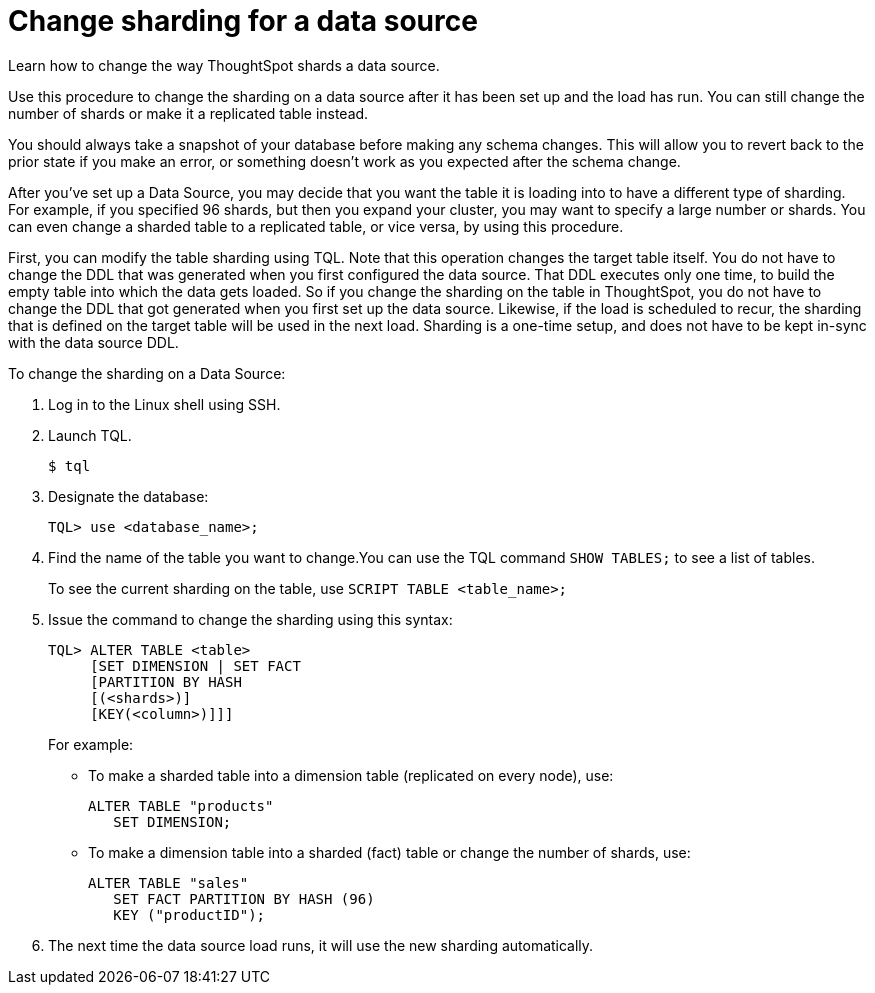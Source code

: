 = Change sharding for a data source
:last_updated: 11/18/2019

Learn how to change the way ThoughtSpot shards a data source.

Use this procedure to change the sharding on a data source after it has been set up and the load has run.
You can still change the number of shards or make it a replicated table instead.

You should always take a snapshot of your database before making any schema changes.
This will allow you to revert back to the prior state if you make an error, or something doesn't work as you expected after the schema change.

After you've set up a Data Source, you may decide that you want the table it is loading into to have a different type of sharding.
For example, if you specified 96 shards, but then you expand your cluster, you may want to specify a large number or shards.
You can even change a sharded table to a replicated table, or vice versa, by using this procedure.

First, you can modify the table sharding using TQL.
Note that this operation changes the target table itself.
You do not have to change the DDL that was generated when you first configured the data source.
That DDL executes only one time, to build the empty table into which the data gets loaded.
So if you change the sharding on the table in ThoughtSpot, you do not have to change the DDL that got generated when you first set up the data source.
Likewise, if the load is scheduled to recur, the sharding that is defined on the target table will be used in the next load.
Sharding is a one-time setup, and does not have to be kept in-sync with the data source DDL.

To change the sharding on a Data Source:

. Log in to the Linux shell using SSH.
. Launch TQL.
+
[source]
----
$ tql
----

. Designate the database:
+
[source]
----
TQL> use <database_name>;
----

. Find the name of the table you want to change.You can use the TQL command `SHOW TABLES;` to see a list of tables.
+
To see the current sharding on the table, use `SCRIPT TABLE <table_name>;`

. Issue the command to change the sharding using this syntax:
+
[source]
----
TQL> ALTER TABLE <table>
     [SET DIMENSION | SET FACT
     [PARTITION BY HASH
     [(<shards>)]
     [KEY(<column>)]]]
----
+
For example:

 ** To make a sharded table into a dimension table (replicated on every node), use:
+
[source]
----
ALTER TABLE "products"
   SET DIMENSION;
----

 ** To make a dimension table into a sharded (fact) table or change the number of shards, use:
+
[source]
----
ALTER TABLE "sales"
   SET FACT PARTITION BY HASH (96)
   KEY ("productID");
----

. The next time the data source load runs, it will use the new sharding automatically.

